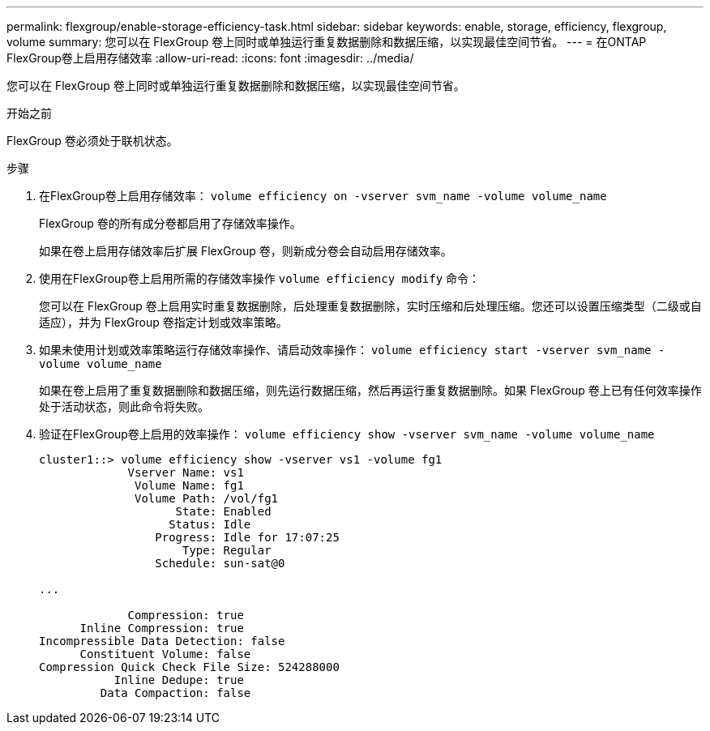 ---
permalink: flexgroup/enable-storage-efficiency-task.html 
sidebar: sidebar 
keywords: enable, storage, efficiency, flexgroup, volume 
summary: 您可以在 FlexGroup 卷上同时或单独运行重复数据删除和数据压缩，以实现最佳空间节省。 
---
= 在ONTAP FlexGroup卷上启用存储效率
:allow-uri-read: 
:icons: font
:imagesdir: ../media/


[role="lead"]
您可以在 FlexGroup 卷上同时或单独运行重复数据删除和数据压缩，以实现最佳空间节省。

.开始之前
FlexGroup 卷必须处于联机状态。

.步骤
. 在FlexGroup卷上启用存储效率： `volume efficiency on -vserver svm_name -volume volume_name`
+
FlexGroup 卷的所有成分卷都启用了存储效率操作。

+
如果在卷上启用存储效率后扩展 FlexGroup 卷，则新成分卷会自动启用存储效率。

. 使用在FlexGroup卷上启用所需的存储效率操作 `volume efficiency modify` 命令：
+
您可以在 FlexGroup 卷上启用实时重复数据删除，后处理重复数据删除，实时压缩和后处理压缩。您还可以设置压缩类型（二级或自适应），并为 FlexGroup 卷指定计划或效率策略。

. 如果未使用计划或效率策略运行存储效率操作、请启动效率操作： `volume efficiency start -vserver svm_name -volume volume_name`
+
如果在卷上启用了重复数据删除和数据压缩，则先运行数据压缩，然后再运行重复数据删除。如果 FlexGroup 卷上已有任何效率操作处于活动状态，则此命令将失败。

. 验证在FlexGroup卷上启用的效率操作： `volume efficiency show -vserver svm_name -volume volume_name`
+
[listing]
----
cluster1::> volume efficiency show -vserver vs1 -volume fg1
             Vserver Name: vs1
              Volume Name: fg1
              Volume Path: /vol/fg1
                    State: Enabled
                   Status: Idle
                 Progress: Idle for 17:07:25
                     Type: Regular
                 Schedule: sun-sat@0

...

             Compression: true
      Inline Compression: true
Incompressible Data Detection: false
      Constituent Volume: false
Compression Quick Check File Size: 524288000
           Inline Dedupe: true
         Data Compaction: false
----

